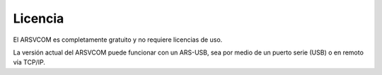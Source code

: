 Licencia
=========

El ARSVCOM es completamente gratuito y no requiere licencias de uso.

La versión actual del ARSVCOM puede funcionar con un ARS-USB, sea por medio de un puerto serie (USB) o en remoto vía TCP/IP. 
